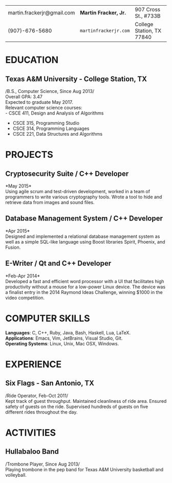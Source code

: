 #+OPTIONS: toc:nil H:10 tex:t num:0 author:nil
#+STARTUP: odd hidestars indent
#+LATEX_CLASS: article
#+LATEX_HEADER: \input{page_setup.tex}
| martin.frackerjr@gmail.com | *Martin Fracker, Jr.* | 907 Cross St., #733B      |
| (907)-676-5680             | =martinfrackerjr.com= | College Station, TX 77840 |
* EDUCATION

** Texas A&M University - College Station, TX
/B.S., Computer Science, Since Aug 2013/\\
Overall GPA: 3.47\\
Expected to graduate May 2017.\\
Relevant computer science courses:\\
- CSCE 411, Design and Analysis of Algorithms
- CSCE 315, Programming Studio
- CSCE 314, Programming Languages
- CSCE 221, Data Structures and Algorithms

* PROJECTS

** Cryptosecurity Suite / C++ Developer
*May 2015*\\
Using agile scrum and test-driven development, worked in a team of
programmers to write various cryptography tools. Wrote a tool to hide
and retrieve data from images and sound files.

** Database Management System / C++ Developer
*Apr 2015*\\
Designed and implemented a relational database management system as well
as a simple SQL-like language using Boost libraries Spirit, Phoenix, and
Fusion.

** E-Writer / Qt and C++ Developer
*Feb-Apr 2014*\\
Developed a fast and efficient word processor with a UI that facilitates
high productivity without a mouse for a low-power Linux device. The
device was a finalist entry in the 2014 Raymond Ideas Challenge, winning
$1000 in the video competition.

* COMPUTER SKILLS
*Languages*: C, C++, Ruby, Java, Bash, Haskell, Lua, LaTeX.\\
*Applications*: Emacs, Vim, JetBrains, Visual Studio, Git.\\
*Operating Systems*: Linux, Unix, Mac OSX, Windows.
* EXPERIENCE

** Six Flags - San Antonio, TX
/Ride Operator, Feb-Oct 2011/\\
Kept track of guest throughput. Maintained cleanliness of ride area.
Ensured safety of guests on the ride. Supervised hundreds of guests on
five different rides throughout the day.

* ACTIVITIES

** Hullabaloo Band
/Trombone Player, Since Aug 2013/\\
Playing trombone in the pep band for Texas A&M University basketball and
volleyball.
